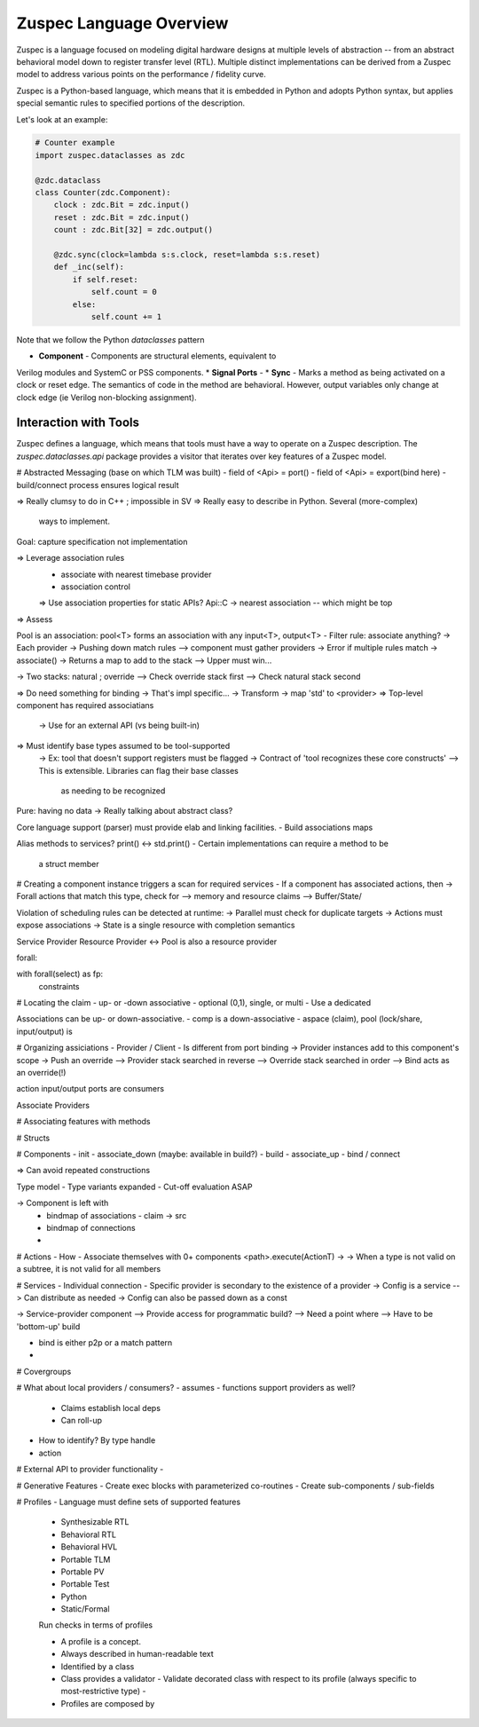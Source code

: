 ##########################
Zuspec Language Overview
##########################

Zuspec is a language focused on modeling digital hardware
designs at multiple levels of abstraction -- from an 
abstract behavioral model down to register transfer level (RTL).
Multiple distinct implementations can be derived from a Zuspec
model to address various points on the performance / fidelity curve.

Zuspec is a Python-based language, which means that it is embedded in
Python and adopts Python syntax, but applies special semantic rules 
to specified portions of the description. 

Let's look at an example:

.. code-block:: python3

    # Counter example
    import zuspec.dataclasses as zdc

    @zdc.dataclass
    class Counter(zdc.Component):
        clock : zdc.Bit = zdc.input()
        reset : zdc.Bit = zdc.input()
        count : zdc.Bit[32] = zdc.output()

        @zdc.sync(clock=lambda s:s.clock, reset=lambda s:s.reset)
        def _inc(self):
            if self.reset:
                self.count = 0
            else:
                self.count += 1


Note that we follow the Python `dataclasses` pattern

* **Component** - Components are structural elements, equivalent to 
Verilog modules and SystemC or PSS components.
* **Signal Ports** - 
* **Sync** - Marks a method as being activated on a clock or 
reset edge. The semantics of code in the method are behavioral.
However, output variables only change at clock edge (ie Verilog 
non-blocking assignment).

**********************
Interaction with Tools
**********************

Zuspec defines a language, which means that tools must have a way to
operate on a Zuspec description. The `zuspec.dataclasses.api` 
package provides a visitor that iterates over key features of a Zuspec
model. 



# Abstracted Messaging (base on which TLM was built)
- field of <Api> = port()
- field of <Api> = export(bind here)
- build/connect process ensures logical result

=> Really clumsy to do in C++ ; impossible in SV
=> Really easy to describe in Python. Several (more-complex)
   ways to implement.

Goal: capture specification not implementation

=> Leverage association rules
  - associate with nearest timebase provider
  - association control
  => Use association properties for static APIs?
  Api::C -> nearest association -- which might be top
=> Assess

Pool is an association:
pool<T> forms an association with any input<T>, output<T>
- Filter rule: associate anything?
-> Each provider 
-> Pushing down match rules
--> component must gather providers
-> Error if multiple rules match
-> associate() -> Returns a map to add to the stack
--> Upper must win...

-> Two stacks: natural ; override
--> Check override stack first
--> Check natural stack second

=> Do need something for binding
-> That's impl specific...
-> Transform -> map 'std' to <provider>
=> Top-level component has required associatians
  -> Use for an external API (vs being built-in)

=> Must identify base types assumed to be tool-supported
  -> Ex: tool that doesn't support registers must be flagged
  -> Contract of 'tool recognizes these core constructs'
  --> This is extensible. Libraries can flag their base classes
    as needing to be recognized

Pure: having no data -> Really talking about abstract class?

Core language support (parser) must provide elab and linking
facilities. 
- Build associations maps

Alias methods to services?
print() <-> std.print()
- Certain implementations can require a method to be
  a struct member

# Creating a component instance triggers a scan for required services
- If a component has associated actions, then 
-> Forall actions that match this type, check for 
--> memory and resource claims
--> Buffer/State/

Violation of scheduling rules can be detected at runtime:
-> Parallel must check for duplicate targets 
-> Actions must expose associations
-> State is a single resource with completion semantics

Service Provider
Resource Provider <-> Pool is also a resource provider

forall: 

with forall(select) as fp:
  constraints

# Locating the claim
- up- or -down associative
- optional (0,1), single, or multi
- Use a dedicated 

Associations can be up- or down-associative.
- comp is a down-associative 
- aspace (claim), pool (lock/share, input/output) is 

# Organizing assiciations
- Provider / Client
- Is different from port binding
-> Provider instances add to this component's scope
-> Push an override 
--> Provider stack searched in reverse
--> Override stack searched in order
--> Bind acts as an override(!)

action input/output ports are consumers

Associate Providers

# Associating features with methods

# Structs

# Components
- init
- associate_down (maybe: available in build?)
- build
- associate_up
- bind / connect

=> Can avoid repeated constructions

Type model
- Type variants expanded
- Cut-off evaluation ASAP

-> Component is left with
  - bindmap of associations
    - claim -> src
  - bindmap of connections
  - 

# Actions
- How 
- Associate themselves with 0+ components
<path>.execute(ActionT)
-> 
-> When a type is not valid on a subtree, it is not valid for all members 

# Services
- Individual connection
- Specific provider is secondary to the existence of a provider
-> Config is a service
--> Can distribute as needed
-> Config can also be passed down as a const

-> Service-provider component
--> Provide access for programmatic build?
--> Need a point where 
--> Have to be 'bottom-up' build

- bind is either p2p or a match pattern
- 

# Covergroups


# What about local providers / consumers?
- assumes 
- functions support providers as well?
  - Claims establish local deps
  - Can roll-up 
- How to identify? By type handle
- action

# External API to provider functionality
- 

# Generative Features
- Create exec blocks with parameterized co-routines
- Create sub-components / sub-fields

# Profiles
- Language must define sets of supported features
  - Synthesizable RTL
  - Behavioral RTL
  - Behavioral HVL
  - Portable TLM
  - Portable PV
  - Portable Test
  - Python
  - Static/Formal

  Run checks in terms of profiles

  - A profile is a concept.
  - Always described in human-readable text
  - Identified by a class
  - Class provides a validator
    - Validate decorated class with respect to its profile (always specific to most-restrictive type)
    - 

  - Profiles are composed by 